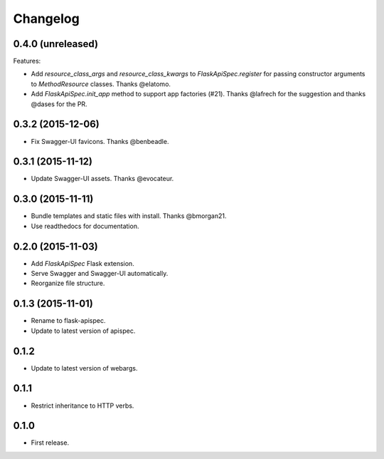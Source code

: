 Changelog
---------

0.4.0 (unreleased)
++++++++++++++++++

Features:

* Add `resource_class_args` and `resource_class_kwargs` to `FlaskApiSpec.register` for passing constructor arguments to `MethodResource` classes. Thanks @elatomo.
* Add `FlaskApiSpec.init_app` method to support app factories (#21). Thanks @lafrech for the suggestion and thanks @dases for the PR.

0.3.2 (2015-12-06)
++++++++++++++++++

* Fix Swagger-UI favicons. Thanks @benbeadle.

0.3.1 (2015-11-12)
++++++++++++++++++

* Update Swagger-UI assets. Thanks @evocateur.

0.3.0 (2015-11-11)
++++++++++++++++++

* Bundle templates and static files with install. Thanks @bmorgan21.
* Use readthedocs for documentation.

0.2.0 (2015-11-03)
++++++++++++++++++

* Add `FlaskApiSpec` Flask extension.
* Serve Swagger and Swagger-UI automatically.
* Reorganize file structure.

0.1.3 (2015-11-01)
++++++++++++++++++

* Rename to flask-apispec.
* Update to latest version of apispec.

0.1.2
++++++++++++++++++

* Update to latest version of webargs.

0.1.1
++++++++++++++++++

* Restrict inheritance to HTTP verbs.

0.1.0
++++++++++++++++++

* First release.
